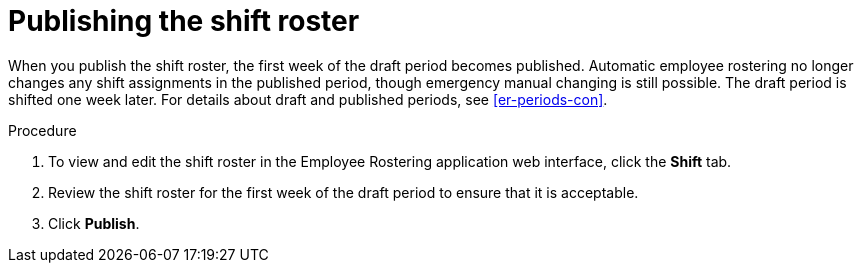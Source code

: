 [id='er-publish-proc']
= Publishing the shift roster

When you publish the shift roster, the first week of the draft period becomes published. Automatic employee rostering no longer changes any shift assignments in the published period, though emergency manual changing is still possible. The draft period is shifted one week later. For details about draft and published periods, see <<er-periods-con>>.

.Procedure
. To view and edit the shift roster in the Employee Rostering application web interface, click the *Shift* tab.
. Review the shift roster for the first week of the draft period to ensure that it is acceptable.
. Click *Publish*.
